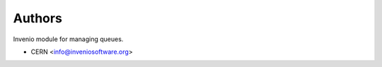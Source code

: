 ..
    This file is part of Invenio.
    Copyright (C) 2017-2020 CERN.

    Invenio is free software; you can redistribute it and/or modify it
    under the terms of the MIT License; see LICENSE file for more details.


Authors
=======

Invenio module for managing queues.

- CERN <info@inveniosoftware.org>
